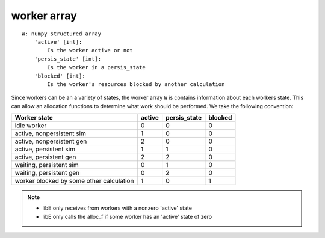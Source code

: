 .. _datastruct-worker-array:

worker array
=============
::

    W: numpy structured array
        'active' [int]:
            Is the worker active or not
        'persis_state' [int]:
            Is the worker in a persis_state
        'blocked' [int]:
            Is the worker's resources blocked by another calculation

Since workers can be an a variety of states, the worker array ``W`` is contains
information about each workers state. This can allow an allocation functions to
determine what work should be performed.
We take the following convention:

=========================================   =======  ============  =======
Worker state                                 active  persis_state  blocked
=========================================   =======  ============  =======
idle worker                                    0          0           0
active, nonpersistent sim                      1          0           0
active, nonpersistent gen                      2          0           0
active, persistent sim                         1          1           0
active, persistent gen                         2          2           0
waiting, persistent sim                        0          1           0
waiting, persistent gen                        0          2           0
worker blocked by some other calculation       1          0           1
=========================================   =======  ============  =======

.. note::
  * libE only receives from workers with a nonzero 'active' state
  * libE only calls the alloc_f if some worker has an 'active' state of zero

.. seealso::
  For an example allocation function that queries the worker array, see
  `persistent_aposmm_alloc`_.

.. _persistent_aposmm_alloc: https://github.com/Libensemble/libensemble/blob/develop/libensemble/alloc_funcs/persistent_aposmm_alloc.py
